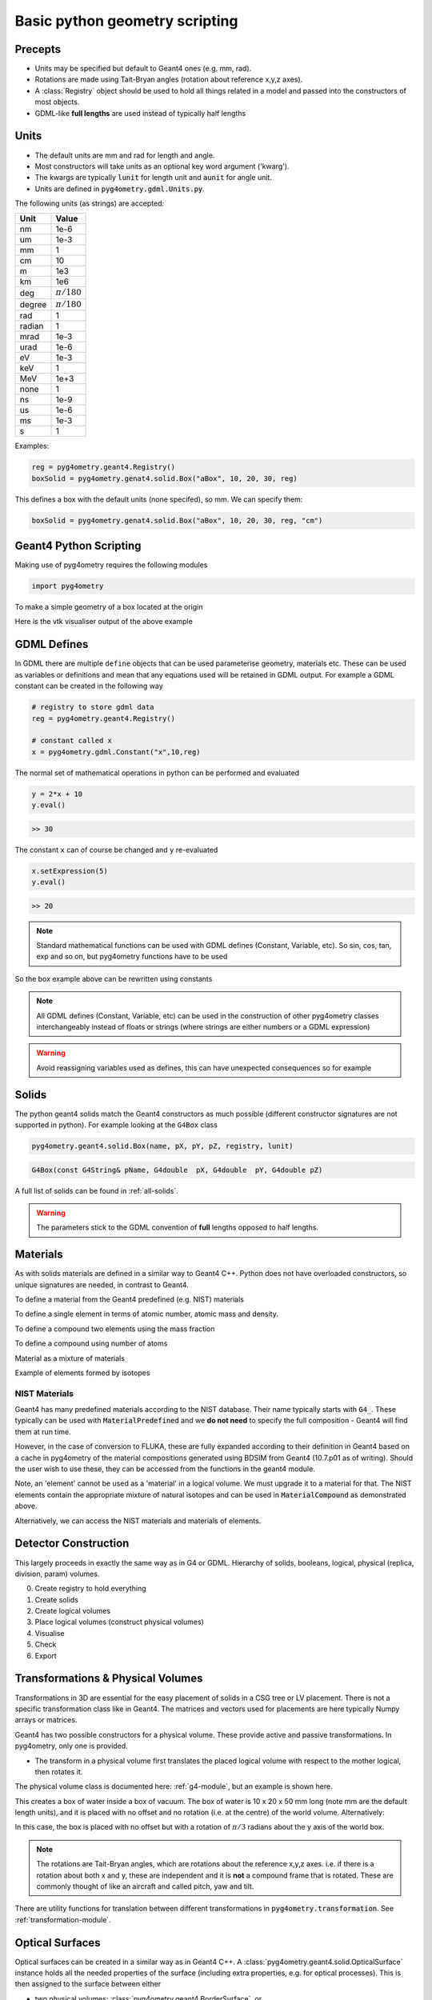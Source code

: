 ===============================
Basic python geometry scripting
===============================

Precepts
--------

* Units may be specified but default to Geant4 ones (e.g. mm, rad).
* Rotations are made using Tait-Bryan angles (rotation about reference x,y,z axes).
* A :class:`Registry` object should be used to hold all things related in a model
  and passed into the constructors of most objects.
* GDML-like **full lengths** are used instead of typically half lengths

Units
-----

* The default units are mm and rad for length and angle.
* Most constructors will take units as an optional key word argument ('kwarg').
* The kwargs are typically :code:`lunit` for length unit and :code:`aunit` for angle unit.
* Units are defined in :code:`pyg4ometry.gdml.Units.py`.

The following units (as strings) are accepted:

+-------------+------------------+
| **Unit**    | **Value**        |
+=============+==================+
| nm          | 1e-6             |
+-------------+------------------+
| um          | 1e-3             |
+-------------+------------------+
| mm          | 1                |
+-------------+------------------+
| cm          | 10               |
+-------------+------------------+
| m           | 1e3              |
+-------------+------------------+
| km          | 1e6              |
+-------------+------------------+
| deg         | :math:`\pi/180`  |
+-------------+------------------+
| degree      | :math:`\pi/180`  |
+-------------+------------------+
| rad         | 1                |
+-------------+------------------+
| radian      | 1                |
+-------------+------------------+
| mrad        | 1e-3             |
+-------------+------------------+
| urad        | 1e-6             |
+-------------+------------------+
| eV          | 1e-3             |
+-------------+------------------+
| keV         | 1                |
+-------------+------------------+
| MeV         | 1e+3             |
+-------------+------------------+
| none        | 1                |
+-------------+------------------+
| ns          | 1e-9             |
+-------------+------------------+
| us          | 1e-6             |
+-------------+------------------+
| ms          | 1e-3             |
+-------------+------------------+
| s           | 1                |
+-------------+------------------+

Examples:

.. code-block:: python

  reg = pyg4ometry.geant4.Registry()
  boxSolid = pyg4ometry.genat4.solid.Box("aBox", 10, 20, 30, reg)

This defines a box with the default units (none specifed), so mm. We can specify them:

.. code-block:: python

  boxSolid = pyg4ometry.genat4.solid.Box("aBox", 10, 20, 30, reg, "cm")


Geant4 Python Scripting
-----------------------

Making use of pyg4ometry requires the following modules

.. code-block :: python

   import pyg4ometry

To make a simple geometry of a box located at the origin

.. code-block :: python
   :linenos:

   # load pyg4ometry
   import pyg4ometry

   # registry to store gdml data
   reg  = pyg4ometry.geant4.Registry()

   # world solid and logical
   ws   = pyg4ometry.geant4.solid.Box("ws",50,50,50,reg)
   wl   = pyg4ometry.geant4.LogicalVolume(ws,"G4_Galactic","wl",reg)
   reg.setWorld(wl.name)

   # box placed at origin
   b1   = pyg4ometry.geant4.solid.Box("b1",10,10,10,reg)
   b1_l = pyg4ometry.geant4.LogicalVolume(b1,"G4_Fe","b1_l",reg)
   b1_p = pyg4ometry.geant4.PhysicalVolume([0,0,0],[0,0,0],b1_l,"b1_p",wl,reg)

   # visualise geometry
   v = pyg4ometry.visualisation.VtkViewer()
   v.addLogicalVolume(wl)
   v.addAxes(20)
   v.view()

Here is the vtk visualiser output of the above example

.. figure:: pythonscripting/pythonscripting1.jpg
   :alt: Simple python scripting example

GDML Defines
------------

In GDML there are multiple ``define`` objects that can be used parameterise
geometry, materials etc. These can be used as variables or definitions and
mean that any equations used will be retained in GDML output. For example a
GDML constant can be created in the following way

.. code-block :: python

   # registry to store gdml data
   reg = pyg4ometry.geant4.Registry()

   # constant called x
   x = pyg4ometry.gdml.Constant("x",10,reg)

The normal set of mathematical operations in python can be performed and
evaluated

.. code-block :: python

   y = 2*x + 10
   y.eval()

.. code-block :: python

   >> 30

The constant ``x`` can of course be changed and ``y`` re-evaluated

.. code-block :: python

   x.setExpression(5)
   y.eval()

.. code-block :: python

   >> 20

.. note::
   Standard mathematical functions can be used with GDML defines (Constant, Variable, etc). So sin, cos, tan,
   exp and so on, but pyg4ometry functions have to be used

.. code-block :: python
   :linenos:

   x  = pyg4ometry.gdml.Constant("x",10,reg)
   cx = pyg4ometry.gdml.cos(x)

So the box example above can be rewritten using constants

.. code-block :: python
   :linenos:
   :emphasize-lines: 7-9,16

   # load pyg4ometry
   import pyg4ometry

   # registry to store gdml data
   reg  = pyg4ometry.geant4.Registry()

   bx = pyg4ometry.gdml.Constant("bx","10",reg,True)
   by = pyg4ometry.gdml.Constant("by",2*bx,reg,True)
   bz = pyg4ometry.gdml.Constant("bz",2*by,reg,True)

   # world solid and logical
   ws   = pyg4ometry.geant4.solid.Box("ws",50,50,50,reg)
   wl   = pyg4ometry.geant4.LogicalVolume(ws,"G4_Galactic","wl",reg)

   # box placed at origin
   b1   = pyg4ometry.geant4.solid.Box("b1",bx,by,bz,reg)
   b1_l = pyg4ometry.geant4.LogicalVolume(b1,"G4_Fe","b1_l",reg)
   b1_p = pyg4ometry.geant4.PhysicalVolume([0,0,0],[0,0,0],b1_l,"b1_p",wl,reg)

   # visualise geometry
   v = pyg4ometry.visualisation.VtkViewer()
   v.addLogicalVolume(wl)
   v.addAxes(20)
   v.view()

.. note::
   All GDML defines (Constant, Variable, etc) can be used in the construction of other pyg4ometry classes
   interchangeably instead of floats or strings (where strings are either numbers or a GDML expression)

.. warning::
   Avoid reassigning variables used as defines, this can have unexpected consequences so for example

   .. code-block:: python
      :linenos:

      b1   = pyg4ometry.geant4.solid.Box("b1",bx,by,bz,reg)
      b1.pX = 20              # do not do this
      b1.pX.setExpression(20) # rather do this

Solids
------

The python geant4 solids match the Geant4 constructors as much possible (different constructor signatures are not supported in python). For example looking at the ``G4Box`` class

.. code-block :: python

   pyg4ometry.geant4.solid.Box(name, pX, pY, pZ, registry, lunit)

.. code-block :: c++

   G4Box(const G4String& pName, G4double  pX, G4double  pY, G4double pZ)

A full list of solids can be found in :ref:`all-solids`.

.. warning::
   The parameters stick to the GDML convention of **full** lengths opposed to half lengths.

Materials
---------

As with solids materials are defined in a similar way to Geant4 C++. Python
does not have overloaded constructors, so unique signatures are needed, in
contrast to Geant4.

To define a material from the Geant4 predefined (e.g. NIST) materials

.. code-block :: python
   :emphasize-lines: 2-3
   :linenos:

   import pyg4ometry.geant4 as _g4
   wm = _g4.MaterialPredefined("G4_Galactic")
   bm = _g4.MaterialPredefined("G4_Fe")


To define a single element in terms of atomic number, atomic mass and density.

.. code-block :: python
   :emphasize-lines: 2-3
   :linenos:

   import pyg4ometry.geant4 as _g4
   wm = _g4.MaterialSingleElement("galactic",1,1.008,1e-25,reg)   # low density hydrogen
   bm = _g4.MaterialSingleElement("iron",26,55.8452,7.874,reg)    # iron at near room temp

To define a compound two elements using the mass fraction

.. code-block :: python
   :emphasize-lines: 2
   :linenos:

   import pyg4ometry.geant4 as _g4
   wm = _g4.MaterialCompound("air",1.290e-3,2,reg)
   ne = _g4.ElementSimple("nitrogen","N",7,14.01)
   oe = _g4.ElementSimple("oxygen","O",8,16.0)
   wm.add_element_massfraction(ne,0.7)
   wm.add_element_massfraction(oe,0.3)
   bm = _g4.MaterialSingleElement("iron",26,55.8452,7.874,reg)    # iron at near room temp

To define a compound using number of atoms

.. code-block :: python
   :emphasize-lines: 2
   :linenos:

   import pyg4ometry.geant4 as _g4
   bm = _g4.MaterialCompound("plastic",1.38,3,reg)    # Generic PET C_10 H_8 O_4
   he = _g4.ElementSimple("hydrogen","H",1,1.008)
   ce = _g4.ElementSimple("carbon","C",6,12.0096)
   oe = _g4.ElementSimple("oxygen","O",8,16.0)
   bm.add_element_natoms(he,8)
   bm.add_element_natoms(ce,10)
   bm.add_element_natoms(oe,4)

Material as a mixture of materials

.. code-block :: python
   :emphasize-lines: 2
   :linenos:

   import pyg4ometry.geant4 as _g4
   bm     = _g4.MaterialCompound("YellowBrass_C26800", 8.14, 2, reg)
   copper = _g4.MaterialPredefined("G4_Cu")
   zinc   = _g4.MaterialPredefined("G4_Zn")
   bm.add_material(copper, 0.67)
   bm.add_material(zinc, 0.33)

Example of elements formed by isotopes

.. code-block :: python
   :emphasize-lines: 4
   :linenos:

   import pyg4ometry.geant4 as _g4
   u235 = _g4.Isotope("U235", 92, 235, 235.044)
   u238 = _g4.Isotope("U238", 92, 238, 238.051)
   uranium = _g4.ElementIsotopeMixture("uranium", "U", 2)
   uranium.add_isotope(u235, 0.00716)
   uranium.add_isotope(u238, 0.99284)
   bm = _g4.MaterialCompound("natural_uranium", 19.1, 1, reg)
   bm.add_element_massfraction(uranium, 1)


NIST Materials
**************

Geant4 has many predefined materials according to the NIST database. Their name typically starts
with :code:`G4_`. These typically can be used with :code:`MaterialPredefined` and we **do not need**
to specify the full composition - Geant4 will find them at run time.

However, in the case of conversion to FLUKA, these are fully expanded according to their definition
in Geant4 based on a cache in pyg4ometry of the material compositions generated using BDSIM from
Geant4 (10.7.p01 as of writing). Should the user wish to use these, they can be accessed from the
functions in the geant4 module.

.. code-block :: python
   :linenos:

   import pyg4ometry
   nistHydrogenElement = pyg4ometry.geant4.nist_element_2geant4Element('G4_H')

Note, an 'element' cannot be used as a 'material' in a logical volume. We must upgrade it to a material
for that. The NIST elements contain the appropriate mixture of natural isotopes and can be used in
:code:`MaterialCompound` as demonstrated above.

Alternatively, we can access the NIST materials and materials of elements.

.. code-block :: python
   :linenos:

   import pyg4ometry
   nistHydrogenMaterial = pyg4ometry.geant4.nist_material_2geant4Material('G4_H')
   nistConcreteMaterial = pyg4ometry.geant4.nist_material_2geant4Material('G4_CONCRETE')


Detector Construction
---------------------

This largely proceeds in exactly the same way as in G4 or GDML. Hierarchy of solids, booleans,
logical, physical (replica, division, param) volumes.

0. Create registry to hold everything
1. Create solids
2. Create logical volumes
3. Place logical volumes (construct physical volumes)
4. Visualise
5. Check
6. Export

Transformations & Physical Volumes
----------------------------------

Transformations in 3D are essential for the easy placement of solids in a CSG tree or
LV placement. There is not a specific transformation class like in Geant4. The matrices
and vectors used for placements are here typically Numpy arrays or matrices.

Geant4 has two possible constructors for a physical volume. These provide active and
passive transformations. In pyg4ometry, only one is provided.

* The transform in a physical volume first translates the placed logical volume
  with respect to the mother logical, then rotates it.

The physical volume class is documented here: :ref:`g4-module`, but an example
is shown here.

.. code-block:: python
   :linenos:

   import pyg4ometry
   r = pyg4ometry.geant4.Registry()
   vacuum = _g4.MaterialPredefined("G4_Galactic")
   water = _g4.MaterialPredefined("G4_WATER")
   worldSolid = pyg4ometry.geant4.solid.Box("world_solid", 100, 100, 100, reg)
   boxSolid = pyg4ometry.geant4.solid.Box("box_solid", 10, 20, 40, reg)
   worldLV = pyg4ometry.geant4.LogicalVolume(worldSolid, vacuum, "world_lv", reg)
   boxLV = pyg4ometry.geant4.LogicalVolume(boxSolid, water, "box_lv", reg)

   pyg4ometry.geant4.PhysicalVolume([0,0,0],
                                    [0,0,0],
				    boxLV,
				    "box_pv",
				    worldLV,
				    reg)

This creates a box of water inside a box of vacuum. The box of water is 10 x 20 x 50 mm long
(note mm are the default length units), and it is placed with no offset and no rotation (i.e.
at the centre) of the world volume. Alternatively:

.. code-block:: python
   :linenos:

   import numpy as np
   pyg4ometry.geant4.PhysicalVolume([0,np.pi/3.0,0],
                                    [0,0,0],
				    boxLV,
				    "box_pv",
				    worldLV,
				    reg)

In this case, the box is placed with no offset but with a rotation of :math:`\pi/3` radians
about the y axis of the world box.

.. note:: The rotations are Tait-Bryan angles, which are rotations about the reference
	  x,y,z axes. i.e. if there is a rotation about both x and y, these are independent
	  and it is **not** a compound frame that is rotated. These are commonly thought of
	  like an aircraft and called pitch, yaw and tilt.

There are utility functions for translation between different transformations in
:code:`pyg4ometry.transformation`. See :ref:`transformation-module`.

Optical Surfaces
----------------

Optical surfaces can be created in a similar way as in Geant4 C++. A
:class:`pyg4ometry.geant4.solid.OpticalSurface` instance holds all the needed properties of the
surface (including extra properties, e.g. for optical processes). This is then assigned to
the surface between either

* two physical volumes: :class:`pyg4ometry.geant4.BorderSurface`, or
* a logical volume and all its neighbouring volumes: :class:`pyg4ometry.geant4.SkinSurface`.

.. code-block:: python
   :linenos:

   opa = _g4.solid.OpticalSurface("AirSurface", finish="polished", model="glisur", surf_type="dielectric_dielectric", value="1", registry=reg)
   opw = _g4.solid.OpticalSurface("WaterSurface", finish="ground", model="unified", surf_type="dielectric_dielectric", value="0", registry=reg)

   _g4.SkinSurface("AirSurface", air_lv, opa, reg)
   _g4.BorderSurface("WaterSurface", water_phys, world_phys, opw, reg)

Properties of Materials and Optical Surfaces
--------------------------------------------

Materials and optical surfaces support adding properties that can be used by Geant4 to
influence processes, e.g. for scintillation, refraction or other optical processes.

In the GDML, a matrix is used to hold the value(s) of the property.

* :code:`addProperty(name, matrix)` - Add a property based on an existing :class:`pyg4ometry.gdml.Matrix` object.
* :code:`addVecProperty(name, e, v, eunit='eV', vunit='')` - Add a property based on a energy vector and a value vector.
* :code:`addConstProperty(name, value, vunit='')`- Add a property that has only one constant value.

Units can be specified by setting the parameters ``eunit`` for the energy vector and
``vunit`` for the values. The given vectors are expected to be homogeneous in their units.

.. note:: Optical properties can only use units (or combinations of units) that are also
     defined in pyg4ometry. If needed, additional units can be added:
     :code:`pyg4ometry.gdml.Units.units['ps'] = 1e-12`.

.. code-block:: python
   :linenos:

   scint = _g4.Material(...)
   scint.addConstProperty('SCINTILLATIONTIMECONSTANT1', 2.5, vunit='ns')
   scint.addConstProperty('SCINTILLATIONYIELD', 8000, vunit='/MeV')
   scint.addVecProperty('RINDEX', [1, 10], [1.3, 1.05])

Registry and GDML Output
------------------------

Strictly speaking a registry class to store all of the GDML is not required.
As with normal Geant4 given a ``lv`` pointer it should possible to form an aggregation
hierarchy that contains all necessary objects. Now GDML breaks this as the
structure is built up using ``name`` tags. For example a placement requires
a position. In Geant4 this would just be a pointer to an transformation object, but GDML
has two mechanisms to represent this, firstly child nodes of a PhysicalVolume tag
or secondly a position define, see below

The registry class is a storage class for a complete GDML file. At the
construction stage of almost all objects a registry is required. If the
object is added to the registry then it will appear explicitly in the GDML
output

Visualisation
-------------

Any logical volume ``lv`` can be visualised using:

.. code-block :: python
   :linenos:

    v = pyg4ometry.visualisation.VtkViewer()
    v.addLogicalVolume(lv)
    v.addAxes(20)
    v.view()

which will open a Vtk render window. The render window now receives keyboard and mouse commands.
To exit render window ``q``, to restart interaction with the visualiser

.. code-block :: python
   :linenos:

    v.start()

There are also convenience methods of ``pyg4ometry.visualisation.VtkViewer()`` the allow changing
of the viewing parameters. So if the viewer is active then render window needs to be stopped ``q``
and then commands can be typed into the terminal, for example

.. code-block :: python
   :linenos:

    v.setOpactity(0.1)
    v.setWirefrace()
    v.start()


Overlap Checking
----------------

"Overlaps" is a general term used to describe malformed geometry. Such geometry is unphysical
and may causing particle tracking problems in simulations such as stuck particles, or particles
completely missing certain volumes entirely. Such errors are rarely easy to spot from results
or running the simulation.

Given all the PVs (daughters) of a LV (mother) should be bounded by the LV/mother solid. It is
possible to check between all daughter solid meshes and between daughters and the mother solid mesh.
Given an :code:`pyg4ometry.geant4.LogicalVolume` instance ("lv"), this check can be performed by calling
the following code:

.. code-block :: python

    lv.checkOverlaps()

This will check only the immediate daughters of this logical volume. To descend further into
a geometry, the recursive flag can be used:

.. code-block :: python

    lv.checkOverlaps(recursive=True)

See :ref:`g4-module` : :code:`LogicalVolume.checkOverlaps()` for full details. A more
complete example is:

.. code-block :: python
   :emphasize-lines: 5
   :linenos:

   # cd pyg4ometry/pyg4ometry/test/pythonGeant4
   import pyg4ometry
   r  = pyg4ometry.freecad.Reader("./T103_overlap_copl.gdml")
   l = r.getRegistry().getWorldVolume()
   l.checkOverlaps(recursive=False,coplanar=True,debugIO=False)
   v = pyg4ometry.visualisation.VtkViewer()
   v.addLogicalVolume(l)
   v.view()

.. figure:: pythonscripting/pythonscripting2.png
   :alt: Example overlap visualisation

Text is by default only printed out when an overlap is found. Any overlaps will be prepared
for visualisation in a VtkViewer (must be constructed and given the LV after this).

The following overlap checks are performed:

1. daughter with other daughter overlap
2. co-planar daughter with other daughter overlap
3. protrusion of a daughter from the mother volume
4. co-planar daughter with mother volume


Colour Coding
*************

In the visualiser, text will be overlaid saying "overlap" where some kind of overlap is detected.
Additionally, the actual overlap itself will be visualised and colour coded according to:

* red: protrusion overlap
* green: daughter-daughter overlap
* blue: co-planar overlap


Limitations
***********

1. The overlap detection is performed by checking for overlaps in the visualisation meshes
   generated for each volume. In the case of curved solids (e.g. a cylinder), the mesh is
   not truly curved but a polygon. Very closely spaced curved surfaces may produce false
   overlaps. By default, all curved solids will use the same number of points around a circle,
   so usually we can "get away" with this if the curved solids aren't rotated about their axis.
2. Currently, division and parameterised volumes are not handled explicitly.

Assemblies
**********

In the case of assembly volumes, and if an overlap is detected, a unique name is built up
based on the parent PhysicalVolume, the assembly and the PhysicalVolume inside it. Furthermore, this
is done recursively is assemblies of assemblies (etc) are used. The name is built up with an
underscore "_" for padding and the user should decode this from their input.

As there is no 'mother' of an
assembly, there is no mother protrusion directly. The contents of an assembly are compared to
all other daughters and the mother at the higher level in which they are placed.

GDML Output
-----------

To write an GDML file file given a :code:`pyg4ometry.geant4.registy` instance  :code:`reg`.

.. code-block :: python
   :emphasize-lines: 3
   :linenos:

   import pyg4ometry
   w = p4gometry.gdml.Writer()
   w.addDetector(reg)
   w.write('file.gdml')
   # make a quick bdsim job for the one component in a beam line
   w.writeGmadTester('file.gmad', 'file.gdml')
